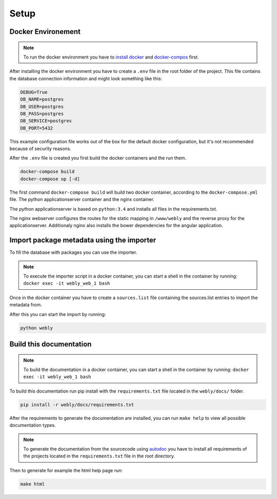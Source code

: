 
Setup
=====

Docker Environement
-------------------

.. note::
   To run the docker environment you have to `install docker <https://docs.docker.com/engine/installation/>`_
   and `docker-compos <https://docs.docker.com/compose/install/>`_  first.

After installing the docker environment you have to create a ``.env`` file
in the root folder of the project.
This file contains the database connection information and might look
something like this:

.. code-block:: bash

  DEBUG=True
  DB_NAME=postgres
  DB_USER=postgres
  DB_PASS=postgres
  DB_SERVICE=postgres
  DB_PORT=5432

This example configuration file works out of the box for the default
docker configuration, but it's not recommended because of security reasons.

After the ``.env`` file is created you first build the docker containers
and the run them.

.. code-block:: bash

  docker-compose build
  docker-compose up [-d]


The first command ``docker-compose build`` will build two docker container,
according to the ``docker-compose.yml`` file. The python applicationserver
container and the nginx container.

The python applicationserver is based on ``python:3.4`` and installs
all files in the requirements.txt.

The nginx webserver configures the routes for the static mapping in
``/www/webly`` and the reverse proxy for the applicationserver.
Additionaly nginx also installs the bower dependencies for the
angular application.

Import package metadata using the importer
-----------------------------------------

To fill the database with packages you can use the importer.

.. note::
   To execute the importer script in a docker container,
   you can start a shell in the container by running: ``docker exec -it webly_web_1 bash``

Once in the docker container you have to create a ``sources.list`` file
containing the sources.list entries to import the metadata from.

After this you can start the import by running:

.. code-block:: bash

  python webly


Build this documentation
------------------------

.. note::
   To build the documentation in a docker container,
   you can start a shell in the container by running: ``docker exec -it webly_web_1 bash``

To build this documentation run pip install with the ``requirements.txt`` file
located in the ``webly/docs/`` folder.

.. code-block:: bash

  pip install -r webly/docs/requirements.txt

After the requirements to generate the documentation are installed,
you can run ``make help`` to view all possible documentation types.

.. note::
   To generate the documentation from the sourcecode using
   `autodoc <http://www.sphinx-doc.org/en/stable/ext/autodoc.html>`_
   you have to install all requirements of the
   projects located in the ``requirements.txt`` file in the root directory.

Then to generate for example the html help page run:

.. code-block:: bash

  make html
